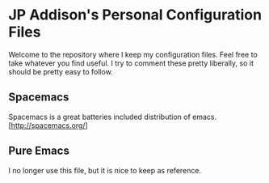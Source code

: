 * JP Addison's Personal Configuration Files
Welcome to the repository where I keep my configuration files.  Feel free to take whatever you find useful.  I try to comment these pretty liberally, so it should be pretty easy to follow.
** Spacemacs
Spacemacs is a great batteries included distribution of emacs.  [http://spacemacs.org/]
** Pure Emacs
I no longer use this file, but it is nice to keep as reference.
